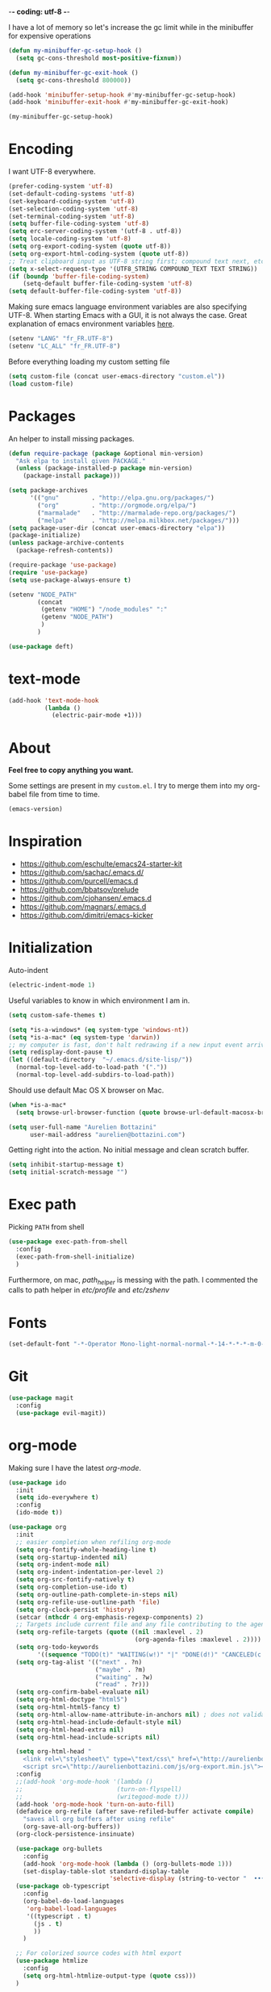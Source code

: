 -*- coding: utf-8 -*-
#+PROPERTY: header-args    :results silent

I have a lot of memory so let's increase the gc limit
while in the minibuffer for expensive operations
#+begin_src emacs-lisp
(defun my-minibuffer-gc-setup-hook ()
  (setq gc-cons-threshold most-positive-fixnum))

(defun my-minibuffer-gc-exit-hook ()
  (setq gc-cons-threshold 800000))

(add-hook 'minibuffer-setup-hook #'my-minibuffer-gc-setup-hook)
(add-hook 'minibuffer-exit-hook #'my-minibuffer-gc-exit-hook)

(my-minibuffer-gc-setup-hook)
#+end_src

* Encoding

  I want UTF-8 everywhere.
  #+BEGIN_SRC emacs-lisp
  (prefer-coding-system 'utf-8)
  (set-default-coding-systems 'utf-8)
  (set-keyboard-coding-system 'utf-8)
  (set-selection-coding-system 'utf-8)
  (set-terminal-coding-system 'utf-8)
  (setq buffer-file-coding-system 'utf-8)
  (setq erc-server-coding-system '(utf-8 . utf-8))
  (setq locale-coding-system 'utf-8)
  (setq org-export-coding-system (quote utf-8))
  (setq org-export-html-coding-system (quote utf-8))
  ;; Treat clipboard input as UTF-8 string first; compound text next, etc.
  (setq x-select-request-type '(UTF8_STRING COMPOUND_TEXT TEXT STRING))
  (if (boundp 'buffer-file-coding-system)
      (setq-default buffer-file-coding-system 'utf-8)
  (setq default-buffer-file-coding-system 'utf-8))
  #+End_SRC

  Making sure emacs language environment variables are also
  specifying UTF-8. When starting Emacs with a GUI, it is not
  always the case.
  Great explanation of emacs environment variables [[http://ergoemacs.org/emacs/emacs_env_var_paths.html][here]].
  #+BEGIN_SRC emacs-lisp
    (setenv "LANG" "fr_FR.UTF-8")
    (setenv "LC_ALL" "fr_FR.UTF-8")
  #+END_SRC

  Before everything loading my custom setting file
  #+BEGIN_SRC emacs-lisp
  (setq custom-file (concat user-emacs-directory "custom.el"))
  (load custom-file)
  #+END_SRC

* Packages

  An helper to install missing packages.


  #+BEGIN_SRC emacs-lisp
(defun require-package (package &optional min-version)
  "Ask elpa to install given PACKAGE."
  (unless (package-installed-p package min-version)
    (package-install package)))

(setq package-archives
      '(("gnu"         . "http://elpa.gnu.org/packages/")
        ("org"         . "http://orgmode.org/elpa/")
        ("marmalade"   . "http://marmalade-repo.org/packages/")
        ("melpa"       . "http://melpa.milkbox.net/packages/")))
(setq package-user-dir (concat user-emacs-directory "elpa"))
(package-initialize)
(unless package-archive-contents
  (package-refresh-contents))

(require-package 'use-package)
(require 'use-package)
(setq use-package-always-ensure t)
  #+END_SRC

#+begin_src emacs-lisp
  (setenv "NODE_PATH"
          (concat
           (getenv "HOME") "/node_modules" ":"
           (getenv "NODE_PATH")
           )
          )

  (use-package deft)
#+end_src

* text-mode

  #+BEGIN_SRC emacs-lisp
  (add-hook 'text-mode-hook
            (lambda ()
              (electric-pair-mode +1)))
  #+END_SRC

* About

  *Feel free to copy anything you want.*

  Some settings are present in my ~custom.el~. I try to merge them
  into my org-babel file from time to time.

  #+BEGIN_SRC emacs-lisp :exports both
  (emacs-version)
  #+END_SRC

* Inspiration

    + https://github.com/eschulte/emacs24-starter-kit
    + https://github.com/sachac/.emacs.d/
    + https://github.com/purcell/emacs.d
    + https://github.com/bbatsov/prelude
    + https://github.com/cjohansen/.emacs.d
    + https://github.com/magnars/.emacs.d
    + https://github.com/dimitri/emacs-kicker

* Initialization

  Auto-indent
  #+BEGIN_SRC emacs-lisp
  (electric-indent-mode 1)
  #+END_SRC

  Useful variables to know in which environment I am in.
  #+BEGIN_SRC emacs-lisp
  (setq custom-safe-themes t)

  (setq *is-a-windows* (eq system-type 'windows-nt))
  (setq *is-a-mac* (eq system-type 'darwin))
  ;; my computer is fast, don't halt redrawing if a new input event arrives
  (setq redisplay-dont-pause t)
  (let ((default-directory  "~/.emacs.d/site-lisp/"))
    (normal-top-level-add-to-load-path '("."))
    (normal-top-level-add-subdirs-to-load-path))
  #+END_SRC

  Should use default Mac OS X browser on Mac.
  #+BEGIN_SRC emacs-lisp
  (when *is-a-mac*
    (setq browse-url-browser-function (quote browse-url-default-macosx-browser)))
  #+END_SRC

  #+BEGIN_SRC emacs-lisp
(setq user-full-name "Aurelien Bottazini"
      user-mail-address "aurelien@bottazini.com")
  #+END_SRC

  Getting right into the action. No initial message and clean
  scratch buffer.
  #+BEGIN_SRC emacs-lisp
  (setq inhibit-startup-message t)
  (setq initial-scratch-message "")
  #+END_SRC

* Exec path
  Picking ~PATH~ from shell
  #+BEGIN_SRC emacs-lisp
  (use-package exec-path-from-shell
    :config
    (exec-path-from-shell-initialize)
    )
  #+END_SRC

  Furthermore, on mac, /path_helper/ is messing with the path. I commented the
  calls to path helper in /etc/profile/ and /etc/zshenv/

* Fonts

  #+BEGIN_SRC emacs-lisp
    (set-default-font "-*-Operator Mono-light-normal-normal-*-14-*-*-*-m-0-iso10646-1")
  #+END_SRC
* Git

#+begin_src emacs-lisp
  (use-package magit
    :config
    (use-package evil-magit))
#+end_src
* org-mode

  Making sure I have the latest /org-mode/.
  #+BEGIN_SRC emacs-lisp
      (use-package ido
        :init
        (setq ido-everywhere t)
        :config
        (ido-mode t))

      (use-package org
        :init
        ;; easier completion when refiling org-mode
        (setq org-fontify-whole-heading-line t)
        (setq org-startup-indented nil)
        (setq org-indent-mode nil)
        (setq org-indent-indentation-per-level 2)
        (setq org-src-fontify-natively t)
        (setq org-completion-use-ido t)
        (setq org-outline-path-complete-in-steps nil)
        (setq org-refile-use-outline-path 'file)
        (setq org-clock-persist 'history)
        (setcar (nthcdr 4 org-emphasis-regexp-components) 2)
        ;; Targets include current file and any file contributing to the agenda - up to 2 levels deep
        (setq org-refile-targets (quote ((nil :maxlevel . 2)
                                         (org-agenda-files :maxlevel . 2))))
        (setq org-todo-keywords
              '((sequence "TODO(t)" "WAITING(w!)" "|" "DONE(d!)" "CANCELED(c!)")))
        (setq org-tag-alist '(("next" . ?n)
                              ("maybe" . ?m)
                              ("waiting" . ?w)
                              ("read" . ?r)))
        (setq org-confirm-babel-evaluate nil)
        (setq org-html-doctype "html5")
        (setq org-html-html5-fancy t)
        (setq org-html-allow-name-attribute-in-anchors nil) ; does not validate with wc3 validator
        (setq org-html-head-include-default-style nil)
        (setq org-html-head-extra nil)
        (setq org-html-head-include-scripts nil)

        (setq org-html-head "
          <link rel=\"stylesheet\" type=\"text/css\" href=\"http://aurelienbottazini.com/css/org-export.min.css\">
          <script src=\"http://aurelienbottazini.com/js/org-export.min.js\"></script>")
        :config
        ;;(add-hook 'org-mode-hook '(lambda ()
        ;;                          (turn-on-flyspell)
        ;;                          (writegood-mode t)))
        (add-hook 'org-mode-hook 'turn-on-auto-fill)
        (defadvice org-refile (after save-refiled-buffer activate compile)
          "saves all org buffers after using refile"
          (org-save-all-org-buffers))
        (org-clock-persistence-insinuate)

        (use-package org-bullets
          :config
          (add-hook 'org-mode-hook (lambda () (org-bullets-mode 1)))
          (set-display-table-slot standard-display-table
                                  'selective-display (string-to-vector "  ••• ")))
        (use-package ob-typescript
          :config
          (org-babel-do-load-languages
           'org-babel-load-languages
           '((typescript . t)
             (js . t)
             ))
          )

        ;; For colorized source codes with html export
        (use-package htmlize
          :config
          (setq org-html-htmlize-output-type (quote css)))
        )
  #+END_SRC
* UI

  #+BEGIN_SRC emacs-lisp
    ;; (global-hl-line-mode 1)
    (blink-cursor-mode 0)
    (column-number-mode)
  #+END_SRC

  No tabs
  #+BEGIN_SRC emacs-lisp
  (setq-default indent-tabs-mode nil)
  #+END_SRC

  y and n instead of yes or no
  #+BEGIN_SRC emacs-lisp
  (defalias 'yes-or-no-p 'y-or-n-p)
  #+END_SRC

  Whenever an external process changes a file underneath emacs, and there
  was no unsaved changes in the corresponding buffer, just revert its
  content to reflect what's on-disk.
  #+BEGIN_SRC emacs-lisp
  (global-auto-revert-mode 1)
  #+END_SRC

  Better print menus.
  #+BEGIN_SRC emacs-lisp
  (use-package printing
   :config
   (pr-update-menus t))
  #+END_SRC

  One space after a period makes a sentence. Not two. Allows sentence
  based commands to work properly.
  #+BEGIN_SRC emacs-lisp
  (setq sentence-end-double-space nil)    ; Fix M-e
  #+END_SRC

  To be able to execute commands while in the minibuffer
  #+BEGIN_SRC emacs-lisp
  (setq enable-recursive-minibuffers t)
  #+END_SRC

  Follow symlinks without asking
  #+BEGIN_SRC emacs-lisp
  (setq vc-follow-symlinks t)
  ;; (setq vc-follow-symlinks (quote ask))
  #+END_SRC

  Enable integration between terminal emacs and mac clipboard
  #+begin_src emacs-lisp
    (unless window-system
    (use-package pbcopy
    :config
    (turn-on-pbcopy)))
  #+end_src

* Multiple cursors

  D: clear the region
  C: clear to end-of-region and go into insert mode
  A: go into insert mode at end-of-region
  I: go into insert mode at start-of-region
  V: select the region
  $: go to end-of-region
  0/^: go to start-of-region
  gg/G: go to the first/last region

  #+begin_src emacs-lisp
  (use-package evil-multiedit
    :config
    ;; Highlights all matches of the selection in the buffer.
    (define-key evil-visual-state-map "R" 'evil-multiedit-match-all)

    ;; Match the word under cursor (i.e. make it an edit region). Consecutive presses will
    ;; incrementally add the next unmatched match.
    (define-key evil-normal-state-map (kbd "M-d") 'evil-multiedit-match-and-next)
    ;; Match selected region.
    (define-key evil-visual-state-map (kbd "M-d") 'evil-multiedit-match-and-next)

    ;; Same as M-d but in reverse.
    (define-key evil-normal-state-map (kbd "M-D") 'evil-multiedit-match-and-prev)
    (define-key evil-visual-state-map (kbd "M-D") 'evil-multiedit-match-and-prev)

    ;; OPTIONAL: If you prefer to grab symbols rather than words, use
    ;; `evil-multiedit-match-symbol-and-next` (or prev).

    ;; Restore the last group of multiedit regions.
    (define-key evil-visual-state-map (kbd "C-M-D") 'evil-multiedit-restore)

    ;; RET will toggle the region under the cursor
    (define-key evil-multiedit-state-map (kbd "RET") 'evil-multiedit-toggle-or-restrict-region)

    ;; ...and in visual mode, RET will disable all fields outside the selected region
    (define-key evil-visual-state-map (kbd "RET") 'evil-multiedit-toggle-or-restrict-region)

    ;; For moving between edit regions
    (define-key evil-multiedit-state-map (kbd "C-n") 'evil-multiedit-next)
    (define-key evil-multiedit-state-map (kbd "C-p") 'evil-multiedit-prev)
    (define-key evil-multiedit-insert-state-map (kbd "C-n") 'evil-multiedit-next)
    (define-key evil-multiedit-insert-state-map (kbd "C-p") 'evil-multiedit-prev)

    ;; Ex command that allows you to invoke evil-multiedit with a regular expression, e.g.
    (evil-ex-define-cmd "ie[dit]" 'evil-multiedit-ex-match)
    )
  #+end_src
* save, delete & restore

  Delete trailing white-space when saving buffer.
  #+BEGIN_SRC emacs-lisp
  (add-hook 'before-save-hook 'delete-trailing-whitespace)
  #+END_SRC


  #+BEGIN_SRC emacs-lisp
  (savehist-mode 1)                       ;saves minibuffer history
  ;; (desktop-save-mode 1)                     ;save opened buffers
                                          ;between emacs sessions
  ;; (setq desktop-restore-eager 5) ; restore only 5 buffers at once
  #+END_SRC


  #+BEGIN_SRC emacs-lisp
  (recentf-mode 1)                        ;remembering recent files
  (setq recentf-max-saved-items 200
        recentf-max-menu-items 50)
  #+END_SRC


  #+BEGIN_SRC emacs-lisp
  (setq backup-by-copying t      ; don't clobber symlinks
        backup-directory-alist
        '((".*" . "~/.local/share/emacs-saves"))    ; don't litter my fs tree
        delete-old-versions t
        kept-new-versions 6
        kept-old-versions 2
        version-control t) ; use versioned backups

  (setq auto-save-file-name-transforms
        `((".*" ,"~/.local/share/emacs-saves" t)))
  #+END_SRC


  Deleted files go to OS’s trash folder.
  #+BEGIN_SRC emacs-lisp
  (setq delete-by-moving-to-trash t)
  #+END_SRC


  Updating time-stamp on save if one is present
  #+BEGIN_SRC emacs-lisp
  (add-hook 'before-save-hook 'time-stamp)
  #+END_SRC

* Visual interface
  No bell
  #+BEGIN_SRC emacs-lisp
       (setq ring-bell-function 'ignore)
  #+END_SRC


  I want to hide extra bars. I like my Emacs clean. I don't use the
  mouse and I want to do everything through the keyboard
  #+BEGIN_SRC emacs-lisp
     (if (fboundp 'tool-bar-mode) (tool-bar-mode -1))
     (if (fboundp 'scroll-bar-mode) (scroll-bar-mode -1))
     (if (fboundp 'menu-bar-mode) (menu-bar-mode -1))
  #+END_SRC

  #+BEGIN_SRC emacs-lisp
;;     (when (string-match "apple-darwin" system-configuration)
       ;; on mac, there's always a menu bar drown, don't have it empty
 ;;      (when window-system
  ;;       (menu-bar-mode 1)))
  #+END_SRC


  Show end of buffer with /q/ left fringe.
  #+BEGIN_SRC emacs-lisp
     (setq default-indicate-empty-lines t)
  #+END_SRC

  Different buffer names when a new buffer has the same name as
  an existing one.
  #+BEGIN_SRC emacs-lisp
    ;; (require 'uniquify)
     (setq uniquify-buffer-name-style 'forward)
  #+END_SRC


  File path in frame title.
  #+BEGIN_SRC emacs-lisp
     (setq frame-title-format
           '((:eval (if (buffer-file-name)
                        (abbreviate-file-name (buffer-file-name))
                      "%b"))))
  #+END_SRC

* guide-key
  Get a visual aid for key sequences.
  #+BEGIN_SRC emacs-lisp
    (use-package which-key
     :config
     (which-key-mode))
  #+END_SRC

* Strange functionality
  “Dangerous” functionality enabled (disabled by default or with a warning).
  #+BEGIN_SRC emacs-lisp
    (put 'narrow-to-region 'disabled nil)
    (put 'upcase-region 'disabled nil)
    (put 'dired-find-alternate-file 'disabled nil)
    (put 'downcase-region 'disabled nil)
    (put 'set-goal-column 'disabled nil)
  #+END_SRC

* Better undo
  Supercharge C-x u. Use ~d~ to see a diff
  #+begin_src emacs-lisp
  (use-package undo-tree
   :config
   (global-undo-tree-mode))
  #+end_src

* Vim

  https://github.com/noctuid/evil-textobj-anyblock

  #+BEGIN_SRC emacs-lisp
    ;;(setq evil-motion-state-modes (append evil-emacs-state-modes evil-motion-state-modes))
    ;;  (setq evil-emacs-state-modes nil)

    (use-package evil
      :init
      (setq evil-emacs-state-cursor  '("#DC8CC3" box))
      (setq evil-normal-state-cursor '("#94bff3" box))
      (setq evil-visual-state-cursor '("#f0dfaf" box))
      (setq evil-insert-state-cursor '("#94bff3" bar))
      (setq evil-motion-state-cursor '("#afd8af" box))
      (fset 'evil-visual-update-x-selection 'ignore)
      (setq x-select-enable-clipboard nil)

      :config
      (evil-mode 1)
      (use-package evil-leader
        :init
        (setq evil-toggle-key "C-c e")
        :config
        (global-evil-leader-mode))
      (evil-declare-key 'normal org-mode-map
        "gk" 'outline-up-heading
        "gj" 'outline-next-visible-heading
        "H" 'org-beginning-of-line ; smarter behaviour on headlines etc.
        "L" 'org-end-of-line ; smarter behaviour on headlines etc.
        "t" 'org-todo ; mark a TODO item as DONE
        ",c" 'org-cycle
        (kbd "TAB") 'org-cycle
        ",e" 'org-export-dispatch
        ",n" 'outline-next-visible-heading
        ",p" 'outline-previous-visible-heading
        ",t" 'org-set-tags-command
        ",s" 'org-tags-view
        ",u" 'outline-up-heading
        "$" 'org-end-of-line ; smarter behaviour on headlines etc.
        "^" 'org-beginning-of-line ; ditto
        "-" 'org-ctrl-c-minus ; change bullet style
        "<" 'org-metaleft ; out-dent
        ">" 'org-metaright ; indent
        )

      (evil-ex-define-cmd "W"     'evil-write-all)
      (defmacro define-and-bind-text-object (key start-regex end-regex)
        (let ((inner-name (make-symbol "inner-name"))
              (outer-name (make-symbol "outer-name")))
          `(progn
             (evil-define-text-object ,inner-name (count &optional beg end type)
               (evil-select-paren ,start-regex ,end-regex beg end type count nil))
             (evil-define-text-object ,outer-name (count &optional beg end type)
               (evil-select-paren ,start-regex ,end-regex beg end type count t))
             (define-key evil-inner-text-objects-map ,key (quote ,inner-name))
             (define-key evil-outer-text-objects-map ,key (quote ,outer-name)))))

      (define-and-bind-text-object "r" "\\(^\s*def .*\\|^.* do.*\\)\n" "^\s*end\n")

      (eval-after-load 'dired
        '(progn
           ;; use the standard Dired bindings as a base
           (evil-define-key 'normal dired-mode-map
             "-" 'dired-up-directory
             )))
      (use-package evil-surround
        :config
        (global-evil-surround-mode 1))

      (use-package evil-commentary
        :config
        (evil-commentary-mode))

      (use-package evil-visualstar
        :config
        (global-evil-visualstar-mode t))

      (use-package evil-indent-plus
        :config
        (evil-indent-plus-default-bindings))

      (use-package relative-line-numbers
        :init
        (setq relative-line-numbers-format 'better-relative-number-format)
        :config
        ;; (add-hook 'prog-mode-hook 'relative-line-numbers-mode)
        (defun better-relative-number-format (offset)
          "Another formatting function"
          (format "%3d " (abs offset)))
        )

      (use-package evil-search-highlight-persist
        :config
        (global-evil-search-highlight-persist t))

      (use-package evil-matchit
        :config
        (global-evil-matchit-mode 1))
      )


  #+END_SRC

* Registers
  List of frequently visited files. I can access them using
  ~C-x r j <letter>~.
  #+BEGIN_SRC emacs-lisp
  (dolist
      (r `((?e (file . ,(concat user-emacs-directory "emacs-config.org")))
           (?t (file . ,(expand-file-name "~/.tmux.conf")))
           (?g (file . ,(expand-file-name "~/Dropbox/org/gtd.org")))
           (?i (file . ,(expand-file-name "~/Dropbox/org/inbox.org")))
           (?w (file . ,(expand-file-name "~/projects/aurelienbottazini.com/_org")))
           (?j (file . ,(expand-file-name "~/projects/training-heaven/src/training.js")))
           (?s (file . ,(expand-file-name "~/projects/training-heaven/src/training.scss")))
           ))
    (set-register (car r) (cadr r)))
  #+END_SRC

* prog-mode(s)

  #+begin_src emacs-lisp
  (require 'sgml-mode)

    (use-package context-coloring
      :config
      (add-hook 'js2-mode-hook #'context-coloring-mode)
      (add-hook 'emacs-lisp-mode-hook #'context-coloring-mode)
      (add-hook 'eval-expression-minibuffer-setup-hook #'context-coloring-mode)
    )
    (use-package emmet-mode
      :config
      (progn
        (evil-define-key 'insert emmet-mode-keymap (kbd "C-j") 'emmet-expand-line)
        (evil-define-key 'emacs emmet-mode-keymap (kbd "C-j") 'emmet-expand-line))

      (add-hook 'css-mode-hook
                (lambda ()
                  (emmet-mode)
                  (setq emmet-expand-jsx-className? nil)
                  ))

      (add-hook 'sgml-mode-hook
                (lambda ()
                  (emmet-mode)
                  (setq emmet-expand-jsx-className? nil)
                  ))

      (use-package web-mode
      :config
      (add-to-list 'auto-mode-alist '("\\.html$" . web-mode))
      (add-to-list 'auto-mode-alist '("\\.htm$" . web-mode))

      (add-hook 'web-mode-hook
                (lambda ()
                  (emmet-mode)
                  (setq emmet-expand-jsx-className? nil)
                  ))
      )

      (add-hook 'js2-jsx-mode-hook
                (lambda ()
                  (emmet-mode)
                  (setq emmet-expand-jsx-className? t)
                  ))
      )


  #+end_src
  Hexadecimal strings colored with corresponding colors in certain
  modes
  #+BEGIN_SRC emacs-lisp
  (use-package rainbow-mode)
  #+END_SRC

  #+BEGIN_SRC emacs-lisp
    (setq comment-auto-fill-only-comments t)
    ;; (add-hook 'prog-mode-hook
    ;;           (lambda ()
    ;;             ;;(turn-on-auto-fill)
    ;;             ))
    ;; (add-hook 'prog-mode-hook 'flyspell-prog-mode)

    ;; I want to only check spelling inside comments and doc. Not in strings
    (setq flyspell-prog-text-faces '(font-lock-comment-face font-lock-doc-face))

      ;; to prevent a bug with some strange character appearing at end of
      ;; line when exporting org files to html with fci-mode installed
      (defun org-html-fontify-code (code lang)
        "Color CODE with htmlize library.
    CODE is a string representing the source code to colorize.  LANG
    is the language used for CODE, as a string, or nil."
        (when code
          (cond
           ;; Case 1: No lang.  Possibly an example block.
           ((not lang)
            ;; Simple transcoding.
            (org-html-encode-plain-text code))
           ;; Case 2: No htmlize or an inferior version of htmlize
           ((not (and (require 'htmlize nil t) (fboundp
                                                'htmlize-region-for-paste)))
            ;; Emit a warning.
            (message "Cannot fontify src block (htmlize.el >= 1.34 required)")
            ;; Simple transcoding.
            (org-html-encode-plain-text code))
           (t
            ;; Map language
            (setq lang (or (assoc-default lang org-src-lang-modes) lang))
            (let* ((lang-mode (and lang (intern (format "%s-mode" lang)))))
              (cond
               ;; Case 1: Language is not associated with any Emacs mode
               ((not (functionp lang-mode))
                ;; Simple transcoding.
                (org-html-encode-plain-text code))
               ;; Case 2: Default.  Fontify code.
               (t
                ;; htmlize
                (setq code (with-temp-buffer
                             ;; Switch to language-specific mode.
                             (funcall lang-mode)

    ;;;;;;;;;;;;;;;;;;;;;;;;;;;;;;;;;;;;;;;;;;;;;;;;;;;;;;;;;;;;;;;;;;;;;;;;;;;;;;;;
                             (when (require 'fill-column-indicator nil 'noerror)
                               (fci-mode -1))
    ;;;;;;;;;;;;;;;;;;;;;;;;;;;;;;;;;;;;;;;;;;;;;;;;;;;;;;;;;;;;;;;;;;;;;;;;;;;;;;;;

                             (insert code)
                             ;; Fontify buffer.
                             (font-lock-fontify-buffer)
                             ;; Remove formatting on newline characters.
                             (save-excursion
                               (let ((beg (point-min))
                                     (end (point-max)))
                                 (goto-char beg)
                                 (while (progn (end-of-line) (< (point) end))
                                   (put-text-property (point) (1+ (point)) 'face nil)
                                   (forward-char 1))))
                             (org-src-mode)
                             (set-buffer-modified-p nil)
                             ;; Htmlize region.
                             (org-html-htmlize-region-for-paste
                              (point-min) (point-max))))
                ;; Strip any enclosing <pre></pre> tags.
                (let* ((beg (and (string-match "\\`<pre[^>]*>\n*" code) (match-end 0)))
                       (end (and beg (string-match "</pre>\\'" code))))
                  (if (and beg end) (substring code beg end) code)))))))))
  #+END_SRC

** CSS
   #+BEGIN_SRC emacs-lisp
  (defun my-css-mode-setup ()
    (setq imenu-generic-expression
          '(("Selectors" "^[[:blank:]]*\\(.*[^ ]\\) *{" 1)))
    (setq imenu-case-fold-search nil)
    (setq imenu-auto-rescan t)
    (setq imenu-space-replacement " ")
    (setq css-indent-offset 2)
    (imenu-add-menubar-index))
  (add-hook 'css-mode-hook 'my-css-mode-setup)
   #+END_SRC

** SASS
   #+BEGIN_SRC emacs-lisp
  (use-package scss-mode
   :config
   (autoload 'scss-mode "scss-mode")
   (add-to-list 'auto-mode-alist '("\\.scss$" . scss-mode))
   (add-hook 'scss-mode-hook 'my-css-mode-setup))

  (use-package sass-mode)
   #+END_SRC

** LESS
   #+begin_src emacs-lisp
  (use-package less-css-mode)
   #+end_src

** shell
   #+BEGIN_SRC emacs-lisp
  (add-to-list 'auto-mode-alist '("\\zshrc$" . shell-script-mode))
  (add-to-list 'auto-mode-alist '("\\zsh$" . shell-script-mode))

  (use-package fish-mode)
   #+END_SRC

** markdown
   #+BEGIN_SRC emacs-lisp
  (use-package markdown-mode
    :init
    (require 'livedown)
    (evil-define-key 'normal markdown-mode-map
      "vp" 'livedown:preview)

    :config
    (add-to-list 'auto-mode-alist '("\\.markdown$" . markdown-mode))
    (add-to-list 'auto-mode-alist '("\\.md$" . markdown-mode))
    (setq markdown-imenu-generic-expression
          '(("title"  "^\\(.*\\)[\n]=+$" 1)
            ("h2-"    "^\\(.*\\)[\n]-+$" 1)
            ("h1"   "^# \\(.*\\)$" 1)
            ("h2"   "^## \\(.*\\)$" 1)
            ("h3"   "^### \\(.*\\)$" 1)
            ("h4"   "^#### \\(.*\\)$" 1)
            ("h5"   "^##### \\(.*\\)$" 1)
            ("h6"   "^###### \\(.*\\)$" 1)
            ("fn"   "^\\[\\^\\(.*\\)\\]" 1)
            ))

    (add-hook 'markdown-mode-hook
              (lambda ()
                (setq imenu-generic-expression markdown-imenu-generic-expression)
                (writegood-mode t))))



   #+END_SRC

** JavaScript

   #+BEGIN_SRC emacs-lisp
       (use-package js2-mode
        :config
        (add-to-list 'auto-mode-alist '("\\.js\\'" . js2-mode))
        (add-to-list 'auto-mode-alist '("\\.jsx$" . js2-jsx-mode)
        (add-hook 'js2-mode-hook (lambda() (subword-mode t)))
     )
     (setq-default
      ;; js2-mode
      js2-basic-offset 2
      ;; web-mode
      css-indent-offset 2
      web-mode-markup-indent-offset 2
      web-mode-css-indent-offset 2
      web-mode-code-indent-offset 2
      web-mode-attr-indent-offset 2)

       (setq js2-highlight-level 3))

       (use-package typescript-mode)
       (use-package json-mode)
       ;; conmmands to _beautify_ js, css and html
       (use-package web-beautify)
       (use-package js2-refactor
         :config
         (js2r-add-keybindings-with-prefix "C-c C-r"))
       (use-package tern
        :config
        (add-hook 'js2-mode-hook (lambda () (tern-mode t))))
   #+END_SRC

   #+BEGIN_SRC emacs-lisp
     (use-package coffee-mode
       :config
       (add-hook 'coffee-mode-hook '(lambda () (highlight-indentation-mode)))
       (add-hook 'coffee-mode-hook '(lambda () (subword-mode +1)))
       (custom-set-variables '(coffee-tab-width 2)))

     (use-package highlight-indentation)
     (use-package babel-repl
       :config
       (require 'comint)
       (add-to-list 'comint-preoutput-filter-functions
                    (lambda (output)
                      (replace-regexp-in-string "\033\\[[0-9]+[A-Z]" "" output)))

       (setq babel-repl-cli-arguments '("--presets=es2015"
                                        ;; "--eval=\"require('repl').start({replMode: require('repl').REPL_MODE_STRICT, ignoreUndefined: true})\""
       ))
       (setq babel-repl-cli-program "org-babel-node")
       (evil-leader/set-key-for-mode 'js2-mode "x" 'babel-repl-send-buffer)
      )
   #+END_SRC

** Ruby

   #+BEGIN_SRC emacs-lisp
          (use-package yaml-mode
           :config
           (add-to-list 'auto-mode-alist '("\\.ya?ml$" . yaml-mode)))

          (use-package ruby-mode
           :config
          (add-to-list 'auto-mode-alist '("\\.rake\\'" enh-ruby-mode))
          (add-to-list 'auto-mode-alist '("Rakefile\\'" . enh-ruby-mode))
          (add-to-list 'auto-mode-alist '("\\.gemspec\\'" . enh-ruby-mode))
          (add-to-list 'auto-mode-alist '("\\.ru\\'" . enh-ruby-mode))
          (add-to-list 'auto-mode-alist '("Gemfile\\'" . enh-ruby-mode))
          (add-to-list 'auto-mode-alist '("Guardfile\\'" . enh-ruby-mode))
          (add-to-list 'auto-mode-alist '("Capfile\\'" . enh-ruby-mode))
          (add-to-list 'auto-mode-alist '("\\.cap\\'" . enh-ruby-mode))
          (add-to-list 'auto-mode-alist '("\\.thor\\'" . enh-ruby-mode))
          (add-to-list 'auto-mode-alist '("\\.rabl\\'" . enh-ruby-mode))
          (add-to-list 'auto-mode-alist '("Thorfile\\'" . enh-ruby-mode))
          (add-to-list 'auto-mode-alist '("Vagrantfile\\'" . enh-ruby-mode))
          (add-to-list 'auto-mode-alist '("\\.jbuilder\\'" . enh-ruby-mode))
          (add-to-list 'auto-mode-alist '("Podfile\\'" . enh-ruby-mode))
          (add-to-list 'auto-mode-alist '("\\.podspec\\'" . enh-ruby-mode))
          (add-to-list 'auto-mode-alist '("Puppetfile\\'" . enh-ruby-mode))
          (add-to-list 'auto-mode-alist '("Berksfile\\'" . enh-ruby-mode))
          (add-to-list 'auto-mode-alist '("Appraisals\\'" . enh-ruby-mode))
          (add-to-list 'auto-mode-alist '("\\.rb$" . enh-ruby-mode))
          (add-to-list 'interpreter-mode-alist '("ruby" . enh-ruby-mode))

          (eval-after-load 'ruby-mode '(modify-syntax-entry ?: "." ruby-mode-syntax-table))
          (eval-after-load 'ruby-mode
            '(progn
               (defun ruby-mode-defaults ()
                 (inf-ruby-minor-mode +1)
                 ;; CamelCase aware editing operations
                 (subword-mode +1))))

          (use-package enh-ruby-mode
          :config
          (add-hook 'enh-ruby-mode-hook (lambda ()
          (run-hooks 'ruby-mode-hook))))

          ;; I modify the syntax table to specify ":" as punctuation (and not part of a symbol)
          ;; make it easier to work with global gnu tags
          (define-category ?U "Uppercase")
          (define-category ?u "Lowercase")
          (modify-category-entry (cons ?A ?Z) ?U)
          (modify-category-entry (cons ?a ?z) ?u)
          (make-variable-buffer-local 'evil-cjk-word-separating-categories)
          (add-hook 'subword-mode-hook
                    (lambda ()
                      (if subword-mode
                          (push '(?u . ?U) evil-cjk-word-separating-categories)
                        (setq evil-cjk-word-separating-categories
                              (default-value 'evil-cjk-word-separating-categories)))))

          (eval-after-load 'ruby-mode
            '(progn
               ;; use the standard Dired bindings as a base
               (evil-define-key 'normal ruby-mode-map
                 "[m" 'ruby-beginning-of-defun
                 "]m" 'ruby-end-of-defun
                 )))

          (add-hook 'ruby-mode-hook
                   (lambda ()
                     (set (make-local-variable imenu-generic-expression)
                          '(("Methods"  "^\\( *\\(def\\) +.+\\)"          1)
                            ))))
          ;
          ;(add-hook 'ruby-mode-hook 'rspec-mode)
     )

          (use-package bundler)

          (use-package ruby-interpolation)
          (use-package inf-ruby)

   #+END_SRC

   #+BEGIN_SRC emacs-lisp
  (use-package rspec-mode)
   #+END_SRC

   Hitting ~M-;~ twice adds an xmpfilter comment.
   Hitting xmp keybinding will put the output in this comment
   #+begin_src emacs-lisp
  (use-package rcodetools
   :load-path "/site-lisp/rcodetools.el"
   :pin manual
   :ensure nil
   :config
   (evil-leader/set-key-for-mode 'enh-ruby-mode "x"  'xmp))
   #+end_src

** Haml
   #+BEGIN_SRC emacs-lisp
 (use-package haml-mode
  :config
  (add-hook 'haml-mode-hook '(lambda () (highlight-indentation-mode))))
   #+END_SRC

** Docker

   #+begin_src emacs-lisp
  (use-package dockerfile-mode)
   #+end_src

** Neo4j

#+begin_src emacs-lisp
  (use-package cypher-mode)
#+end_src

* Code checker
  On the fly code checking with [[http://flycheck.readthedocs.org/en/latest/guide/introduction.html][FlyCheck]]

  On a large screen you can use ~flycheck-list-errors~ to open a
  buffer listing your errors next to your code.

  #+BEGIN_SRC emacs-lisp
    (use-package flycheck
      :config
      (add-hook 'after-init-hook #'global-flycheck-mode)
      )
    (defun my/use-eslint-from-node-modules ()
      (let* ((root (locate-dominating-file
                    (or (buffer-file-name) default-directory)
                    "node_modules"))
             (eslint (and root
                          (expand-file-name "node_modules/eslint/bin/eslint.js"
                                            root))))
        (when (and eslint (file-executable-p eslint))
          (setq-local flycheck-javascript-eslint-executable eslint))))

    (add-hook 'flycheck-mode-hook #'my/use-eslint-from-node-modules)
  #+END_SRC


  Don't forget to install:
  + Ruby
    To respect [[https://github.com/bbatsov/ruby-style-guide][Github ruby style guide]]
    ~$ gem install rubocop~
    If you use a tool like rbenv to install locally a specific version
    of ruby, don't forget to re-install /rubocop/.
  + Javascript
    Syntax checkers seem to have trouble running at the same time. You
    can use ~flycheck-select-checker~ to switch between them.
    - closurelinter (gjslint. Google javascript style guide)
      https://google-styleguide.googlecode.com/svn/trunk/javascriptguide.xml

      ~$ sudo easy_install http://closure-linter.googlecode.com/files/closure_linter-latest.tar.gz~
    - jshint
      ~$ npm install -g jshint~
  + HTML
    To support HTML5. https://w3c.github.io/tidy-html5/
    ~$ brew install tidy-html5~
  + Coffee Script
    ~Install npm install -g coffeelint~

* Navigation
* Setting it up
   Adjusting command, control and option keys on mac.
   #+BEGIN_SRC emacs-lisp
    (when *is-a-mac*
      (setq mac-command-modifier 'meta)
      (setq mac-option-modifier 'none)
      (setq mac-right-control-modifier 'hyper)
      (setq mac-right-option-modifier 'none)
      (setq mac-right-command-modifier 'super)
      ;;(setq ns-function-modifier 'hyper)
  (setq default-input-method "MacOSX"))
   #+END_SRC



   Defining my key-map where I define my keys and give them top priorities.
   #+BEGIN_SRC emacs-lisp
  (defvar my-keys-minor-mode-map (make-keymap) "my-keys-minor-mode keymap.")
  (define-minor-mode my-keys-minor-mode
    "A minor mode so that my key settings override annoying major modes."
    t " my-keys" 'my-keys-minor-mode-map)
  (my-keys-minor-mode 1)

      (defadvice load (after give-my-keybindings-priority)
        "Try to ensure that my keybindings always have priority."
        (if (not (eq (car (car minor-mode-map-alist)) 'my-keys-minor-mode))
            (let ((mykeys (assq 'my-keys-minor-mode minor-mode-map-alist)))
              (assq-delete-all 'my-keys-minor-mode minor-mode-map-alist)
              (add-to-list 'minor-mode-map-alist mykeys))))
  (ad-activate 'load)
   #+END_SRC

** Tmux
   #+BEGIN_SRC emacs-lisp

  (defun tmux-socket-command-string ()
    (interactive)
    (concat "tmux -S "
            (replace-regexp-in-string "\n\\'" ""
                                      (shell-command-to-string "echo $TMUX | sed -e 's/,.*//g'"))))

  (defun tmux-move-left ()
      (interactive)
      (condition-case nil
          (evil-window-left 1)
        (error (shell-command (concat (tmux-socket-command-string) " select-pane -L") nil))))
  (defun tmux-move-down ()
      (interactive)
      (condition-case nil
          (evil-window-down 1)
        (error (shell-command (concat (tmux-socket-command-string) " select-pane -D") nil))))
  (defun tmux-move-up ()
      (interactive)
      (condition-case nil
          (evil-window-up 1)
        (error (shell-command (concat (tmux-socket-command-string) " select-pane -U") nil))))
  (defun tmux-move-right ()
      (interactive)
      (condition-case nil
          (evil-window-right 1)
        (error (shell-command (concat (tmux-socket-command-string) " select-pane -R") nil))))


  (define-key evil-normal-state-map (kbd "C-h") 'tmux-move-left)
  (define-key evil-normal-state-map (kbd "C-j") 'tmux-move-down)
  (define-key evil-normal-state-map (kbd "C-k") 'tmux-move-up)
  (define-key evil-normal-state-map (kbd "C-l") 'tmux-move-right)

  (use-package emamux)
     (defun tmux-socket-command-string ()
       (interactive)
       (concat "tmux -S "
               (replace-regexp-in-string "\n\\'" ""
                                         (shell-command-to-string "echo $TMUX | sed -e 's/,.*//g'"))))

     (defun tmux-move-left ()
         (interactive)
         (condition-case nil
             (evil-window-left 1)
           (error (shell-command (concat (tmux-socket-command-string) " select-pane -L") nil))))
     (defun tmux-move-down ()
         (interactive)
         (condition-case nil
             (evil-window-down 1)
           (error (shell-command (concat (tmux-socket-command-string) " select-pane -D") nil))))
     (defun tmux-move-up ()
         (interactive)
         (condition-case nil
             (evil-window-up 1)
           (error (shell-command (concat (tmux-socket-command-string) " select-pane -U") nil))))
     (defun tmux-move-right ()
         (interactive)
         (condition-case nil
             (evil-window-right 1)
           (error (shell-command (concat (tmux-socket-command-string) " select-pane -R") nil))))


     ;; (define-key evil-normal-state-map (kbd "C-h") 'tmux-move-left)
     ;; (define-key evil-normal-state-map (kbd "C-j") 'tmux-move-down)
     ;; (define-key evil-normal-state-map (kbd "C-k") 'tmux-move-up)
     ;; (define-key evil-normal-state-map (kbd "C-l") 'tmux-move-right)

     (use-package emamux)
   #+END_SRC

** Bindings
   #+BEGIN_SRC emacs-lisp
     (evil-leader/set-leader "<SPC>")
     (evil-leader/set-key "gs" 'magit-status)
      (use-package git-link
        :config
        (evil-leader/set-key "gl" 'git-link))
        (evil-leader/set-key "gh" 'magit-log-buffer-file)
      (defun copy-to-clipboard-git-link()
        (interactive)
        (setq x-select-enable-clipboard t)
        (git-link nil nil nil)
        (setq x-select-enable-clipboard nil))

      (defun visit-term-buffer ()
        "Create or visit a terminal buffer."
        (interactive)
        (if (not (get-buffer "*my-ansi-term*"))
            (ansi-term "/usr/local/bin/fish" "my-ansi-term")
          (switch-to-buffer "*my-ansi-term*")
          ))

      (use-package counsel)
      (evil-leader/set-key "S" 'swoop-multi)
      (evil-leader/set-key "c" 'mu4e)
      (evil-leader/set-key "d" 'deft)
      (evil-leader/set-key "e" 'dired-jump)
      (evil-leader/set-key "f" 'counsel-ag)
      (evil-leader/set-key "h" 'counsel-recentf)
      (evil-leader/set-key "i" 'counsel-imenu)
      (evil-leader/set-key "j" 'evil-avy-goto-char)
      (evil-leader/set-key "l" 'evil-avy-goto-line)
      (evil-leader/set-key "m" 'evilmi-jump-items)
      (use-package expand-region)
      (evil-leader/set-key "n" 'er/expand-region)
      (evil-leader/set-key "oh" 'evil-search-highlight-persist-remove-all)
      (use-package find-file-in-project
        :config
        (evil-leader/set-key "p" 'find-file-in-project)
      )
      (evil-leader/set-key "sc" 'emamux:run-command)
      (evil-leader/set-key "sl" 'emamux:run-last-command)

     (defun js-jump-to (current from to format-name)
       (find-file
        (cl-loop with parts = (reverse current)
                 with fname = (file-name-sans-extension (cl-first parts))
                 for (name . rest) on (cl-rest parts)
                 until (string-equal name from)
                 collect name into names
                 finally (cl-return
                          (mapconcat 'identity
                                     (nconc (reverse rest)
                                            (list to)
                                            (reverse names)
                                            (list (funcall format-name fname) )) "/" )))))

     (defun js-format-impl-name (fname)
       (format "%s.jsx" (replace-regexp-in-string "-test" "" fname)))

     (defun js-format-test-name (fname)
       (format "%s-test.js" fname))

     (defun js-jump-to-implementation-or-test ()
       (interactive)
       (let ((current (split-string (buffer-file-name) "/")))
         (cond
          ((member "__tests__" current) (js-jump-to current "__tests__" "src" 'js-format-impl-name))
          ((member "src" current)  (js-jump-to current "src" "__tests__" 'js-format-test-name))
          (t (error "not within a test or lib directory"))
          )))

      (evil-leader/set-key "t" 'js-jump-to-implementation-or-test)
      (evil-leader/set-key "vs" 'yas-describe-tables)
      (evil-leader/set-key "vt" 'visit-term-buffer)
      (evil-leader/set-key "w" 'swoop)


        (define-key evil-normal-state-map (kbd "C-p") 'counsel-git)
      (define-key my-keys-minor-mode-map (kbd "C-c n")   'evil-normal-state)
      (define-key my-keys-minor-mode-map (kbd "C-c e")   'evil-emacs-state)
      (define-key my-keys-minor-mode-map (kbd "C-c m")   'evil-motion-state)
      (define-key my-keys-minor-mode-map (kbd "M-/")     'hippie-expand)

      (define-key my-keys-minor-mode-map (kbd "M-x")     'counsel-M-x)
      (define-key my-keys-minor-mode-map (kbd "C-x C-f") 'counsel-find-file)
      (define-key my-keys-minor-mode-map (kbd "M-?")     'help-command)

      (setq x-select-enable-clipboard nil)
      (defun copy-to-clipboard()
        (interactive)
        (setq x-select-enable-clipboard t)
        (kill-ring-save (region-beginning) (region-end))
        (setq x-select-enable-clipboard nil))
      (defun paste-from-clipboard ()
        (interactive)
        (setq x-select-enable-clipboard t)
        (yank)
        (setq x-select-enable-clipboard nil))
      (define-key my-keys-minor-mode-map (kbd "M-c")     'copy-to-clipboard)
      (define-key my-keys-minor-mode-map (kbd "M-v")     'paste-from-clipboard)

      (evil-leader/set-key-for-mode 'org-mode
        "t"  'org-show-todo-tree
        "a"  'org-agenda
        "c"  'org-archive-subtree-default
        "r"  'org-refile
        )

      (use-package key-chord
        :config
        (key-chord-mode 1)
        (key-chord-define evil-insert-state-map  "jk" 'evil-normal-state)
        (key-chord-define evil-insert-state-map  "kj" 'evil-normal-state))


      (define-key evil-normal-state-map (kbd "C-w t") 'make-frame-command)
      (define-key evil-normal-state-map (kbd "C-w x") 'delete-frame)
      (use-package windresize
        :config
        (define-key evil-normal-state-map (kbd "C-w r") 'windresize))


      (define-key evil-normal-state-map (kbd "M-a") 'mark-whole-buffer)
      (define-key evil-normal-state-map (kbd "g t") 'other-frame)

      (define-key evil-normal-state-map (kbd "C-u") 'evil-scroll-page-up)

      (define-key evil-normal-state-map (kbd "j") 'evil-next-visual-line)
      (define-key evil-normal-state-map (kbd "k") 'evil-previous-visual-line)


      (use-package origami)
      (global-origami-mode)
      (define-key evil-normal-state-map (kbd "[s") 'flycheck-previous-error)
      (define-key evil-normal-state-map (kbd "]s") 'flycheck-next-error)
      (use-package dumb-jump
      :config
      (define-key evil-normal-state-map (kbd "]d") 'dumb-jump-go))

      (define-key evil-normal-state-map (kbd "[e") 'previous-error)
      (define-key evil-normal-state-map (kbd "]e") 'next-error)
      (define-key evil-normal-state-map (kbd "[p") 'evilmi-jump-items)
      (define-key evil-normal-state-map (kbd "]p") 'evilmi-jump-items)
      (define-key evil-normal-state-map (kbd "zh") 'origami-close-all-nodes)
      (define-key evil-normal-state-map (kbd "za") 'origami-open-all-nodes)
      (define-key evil-normal-state-map (kbd "zc") 'origami-close-node)
      (define-key evil-normal-state-map (kbd "zo") 'origami-open-node)
      (define-key evil-normal-state-map (kbd "]w") 'winner-redo)
      (define-key evil-normal-state-map (kbd "[w") 'winner-undo)

      (defun xah-next-user-buffer ()
        "Switch to the next user buffer.
      “user buffer” is determined by `xah-user-buffer-q'.
      URL `http://ergoemacs.org/emacs/elisp_next_prev_user_buffer.html'
      Version 2016-06-19"
        (interactive)
        (next-buffer)
        (let ((i 0))
          (while (< i 20)
            (if (not (xah-user-buffer-q))
                (progn (next-buffer)
                       (setq i (1+ i)))
              (progn (setq i 100))))))

      (defun xah-previous-user-buffer ()
        "Switch to the previous user buffer.
      “user buffer” is determined by `xah-user-buffer-q'.
      URL `http://ergoemacs.org/emacs/elisp_next_prev_user_buffer.html'
      Version 2016-06-19"
        (interactive)
        (previous-buffer)
        (let ((i 0))
          (while (< i 20)
            (if (not (xah-user-buffer-q))
                (progn (previous-buffer)
                       (setq i (1+ i)))
              (progn (setq i 100))))))

      (defun xah-user-buffer-q ()
        "Return t if current buffer is a user buffer, else nil.
      Typically, if buffer name starts with *, it's not considered a user buffer.
      This function is used by buffer switching command and close buffer command, so that next buffer shown is a user buffer.
      You can override this function to get your idea of “user buffer”.
      version 2016-06-18"
        (interactive)
        (if (string-equal "*" (substring (buffer-name) 0 1))
            nil
          (if (string-equal major-mode "dired-mode")
              nil
            (if (string-equal major-mode "magit-mode")
                nil
              t
              ))))


      (define-key evil-normal-state-map (kbd "]b") 'xah-next-user-buffer)
      (define-key evil-normal-state-map (kbd "[b") 'xah-previous-user-buffer)

      (define-key evil-insert-state-map (kbd "C-n") 'hippie-expand)
      (define-key evil-insert-state-map (kbd "C-x C-o") 'company-complete)


      (define-key my-keys-minor-mode-map (kbd "<f5>") 'revert-buffer)
      (define-key my-keys-minor-mode-map (kbd "<f6>") 'langtool-check)
      (define-key my-keys-minor-mode-map (kbd "<f7>") 'langtool-correct-buffer)
      (define-key my-keys-minor-mode-map (kbd "<f8>") 'ispell-buffer)


   #+END_SRC

** Avy
   #+begin_src emacs-lisp
   (use-package avy)
   #+end_src
* Dired
  buffed up dired (emacs). Dired is for directory listing,
  navigation and manipulation inside emacs.
  #+BEGIN_SRC emacs-lisp
    (add-hook 'dired-load-hook
              (lambda ()
                (load "dired-x")
                ;; Set dired-x global variables here.  For example:
                ;; (setq dired-guess-shell-gnutar "gtar")
                ;; (setq dired-x-hands-off-my-keys nil)
                (setq dired-dwim-target t)

                (setq dired-recursive-copies (quote always)) ; “always” means no asking
                (setq dired-recursive-deletes (quote top)) ; “top” means ask once
                ))
    (setq ls-lisp-use-insert-directory-program t)
    (setq insert-directory-program "gls")   ; --dired option not
                                            ; supported by ls, gnu ls
                                            ; seems better
    (defun dired-finder-folder ()
      (interactive)
      (shell-command "open ."))
    (add-hook 'dired-mode-hook 'auto-revert-mode)

    ;; if window is splitted copy files to split pane as default destination

    (defun xah-dired-mode-setup ()
      "to be run as hook for `dired-mode'."
      (dired-hide-details-mode 1))

    (add-hook 'dired-mode-hook 'xah-dired-mode-setup)
  #+END_SRC

* Terminal
  #+begin_src emacs-lisp
  (setq term-default-bg-color "#3f3f3f")
  (setq term-default-fg-color "#d9d9d6")
  #+end_src

* Spell Check
  https://joelkuiper.eu/spellcheck_emacs

** ~flyspell~

   Requires you to install ~hunspell~ with
   ~brew install hunspell~ and to download dictionaries for it.
   https://wiki.openoffice.org/wiki/Dictionaries.
   #+BEGIN_SRC emacs-lisp
  (when (executable-find "hunspell")
    (setq-default ispell-program-name "hunspell")
    (setq ispell-really-hunspell t)
    ;; making sure I load the correctly dictionary for hunspell
    (setq ispell-dictionary "en_US_aurelien"))
   #+End_SRC


** ~languagetool~

   ~brew install languagetool~
   #+BEGIN_SRC emacs-lisp
(use-package langtool
 :config
(setq langtool-language-tool-jar "/usr/local/Cellar/languagetool/2.8/libexec/languagetool-commandline.jar"
      langtool-mother-tongue "en"
      ;; rules: https://www.languagetool.org/languages/
      langtool-disabled-rules '("WHITESPACE_RULE"
                                "EN_UNPAIRED_BRACKETS"
                                "COMMA_PARENTHESIS_WHITESPACE")))
   #+END_SRC


** ~writegood~

   Mainly to use ~M-x writegood-reading-ease~

   | Reading ease score |                                                     |
   |--------------------+-----------------------------------------------------|
   | 90.0–100.0         | easily understood by an average 11-year-old student |
   | 60.0–70.0          | easily understood by 13- to 15-year-old students    |
   | 0.0–30.0           | best understood by university graduates             |

   Reader's Digest magazine has a readability index of about 65. Time
   magazine scores about 52
   #+BEGIN_SRC emacs-lisp
  (use-package writegood-mode)
   #+END_SRC

** Synonyms
   #+begin_src emacs-lisp
  (use-package synosaurus)
   #+end_src

* IRC
  I use ~erc~ to chat on IRC.

  Setting nickname and default IRC server.
  #+BEGIN_SRC emacs-lisp
  (setq erc-nick "Auray")
  (setq erc-server "irc.freenode.org")
  #+END_SRC


  Hiding some IRC messages.
  #+BEGIN_SRC emacs-lisp
  (setq erc-hide-list (quote ("JOIN" "QUIT" "left")))
  #+END_SRC

* Mode-line / Powerline / Smart line
  #+BEGIN_SRC emacs-lisp
    (use-package smart-mode-line
     :config
     (setq sml/no-confirm-load-theme t)
     (setq sml/theme 'respectful)
     (add-hook 'after-init-hook #'sml/setup)

    ;; change mode-line color by evil state
    ;; (lexical-let ((default-color (cons (face-background 'mode-line)
    ;;                                    (face-foreground 'mode-line)))))
    ;; (add-hook 'post-command-hook
    ;;           (lambda ()
    ;;             (let ((color (cond ((minibufferp) '("#fff7c7" . "#212822"))
    ;;                                ((evil-insert-state-p) '("#a4eddd" . "#212822"))
    ;;                                ((evil-visual-state-p) '("#ffe863" . "#212822"))
    ;;                                ((evil-emacs-state-p)  '("#600b92" . "#f1f2f1"))
    ;;                                (t '("#fff7c7" . "#212822")))))
    ;;                   (set-face-background 'mode-line (car color))
    ;;                   (set-face-foreground 'mode-line (cdr color)))))
    (setq rm-blacklist (quote(" ," " Tern" " Context" " Emmet" " FlyC" " company" " FlyC-" " yas" " my-keys" " s-/" " Undo-Tree" " WK" " ARev" " Abbrev" " Fill"))))
  #+END_SRC

* Functions
  #+begin_src emacs-lisp
    (require 'cl)
    (defun sluggify (str)
      (downcase
       (replace-regexp-in-string
        " " "-" str)))

    (defun new-post (title)
      (interactive "MTitle: ")
      (let ((slug (sluggify title))
            (date (current-time)))
        (find-file (concat "/Users/aurelienbottazini/projects/aurelienbottazini.com/_posts/"
                           (format-time-string "%Y-%m-%d") "-" slug
                           ".md"))
        ))

  #+end_src

* Autotyping
  https://www.gnu.org/software/emacs/manual/html_node/autotype/
** Abbrevs

   #+begin_src emacs-lisp
  (setq abbrev-file-name
        (concat user-emacs-directory "abbrev_defs"))
  (setq save-abbrevs t)
  (setq default-abbrev-mode t)
   #+end_src

** Yasnippets

   #+BEGIN_SRC emacs-lisp
     (use-package yasnippet
      :config
     (setq yas-snippet-dirs
       '("~/.emacs.d/snippets"))
     (yas-global-mode 1)
     )
   #+END_SRC

** Company
   #+begin_src emacs-lisp
     (use-package company-tern)
     (use-package company)
     (global-company-mode t)
     (setq company-minimum-prefix-length 2)
     (setq company-backends '((company-tern)))
   #+end_src

* Wiki
  My own personal notes for commands I like/discover/learn.

  C-x C-z to suspend emacs
  C-z to switch between vim normal state and emacs state

  rgrep to search/replace with C-x C-q like dired to live edit

  to surround word with double quotes with evil-surround: ysiw"

  Emacs Help is accessible with ~F1~

** Org Tips
   +[[http://orgmode.org/manual/Specific-header-arguments.html#Specific-header-arguments][ List of Code block arguments]]
   + [[http://orgmode.org/worg/org-contrib/babel/header-args.html][Header Args]]
   + http://orgmode.org/manual/Breaking-down-tasks.html
   + Disable ~_~ subscripts with ~C-C C-x \~
   + ~C-c ~~ to alternate between org-table and table.el
   + Sometimes you want to escape some characters
     (~|~ inside org-tables)
     http://orgmode.org/worg/org-symbols.html
   + Good tutorial :: http://doc.norang.ca/org-mode.html
   + Markup: http://orgmode.org/manual/Structural-markup-elements.html
   + To add tags ~C-c C-c~ or ~C-c C-q~
   + ~C-c C-w~ org refile
   + archive with ~C-c $~
   + M-C-enter insert heading after current one
   + M-S-enter insert heading before current one
   + ~C-c C-s~ to schedule
   + C-Super-enter insert current heading
   + ~C-c [~ and ~C-c ]~ add and remove agenda files. ~C-c `~ cycle through
     agenda
   + [[http://orgmode.org/manual/Agenda-commands.html][Agenda Commands are amazing]]
     F for agenda-follow-mode
     d focus on day
     w focus on week
     v m view month
     f forward
     b backward
     r reload
     S-Left item date backward
     S-Right item date forward
   + ~Spc a < t~ to see todo view for buffer and ~number r~ to select a type of todo
     ~m~ to mark them and ~B~ to perform an action on them.
** Multiple Selections
   You can use Multiple cursors by selecting a region and
   TODO: add keybindings
+ ~C-c m a~ to select all identical
+ ~C->~ to select next
+ ~C-<~ to select previous

  Hit ~C-g~ where you are done.

  You can also use rectangles with ~C-x spc~. ~C-x r <letter>~
  for rectangle actions.

** Find and replace
   + rgrep
   + ~regex-builder~ to visually build your regex
   + ~query-replace-regex~, ~replace-regex~
   + occur
     Find occurrences of a regular expression in your file.
   You can navigate trough “errors” with previous-error ~M-g p~ and next-error
   ~M-g n~. You can edit “errors” directly in /all/ buffer.
   + ~swoop~
     #+begin_src emacs-lisp
        (use-package swoop)
     #+end_src

     Replace occur and all? Search and C-c C-e to edit.
     All is still usable with swoop by using the regular shortcut ~C-c C-a~
** Bookmarks
   ~C-x r m~
   ~C-x r b~
** Completion

   #+begin_src emacs-lisp
  (setq hippie-expand-try-functions-list '(
                                           try-expand-dabbrev-visible
                                           try-expand-dabbrev
                                           try-expand-dabbrev-all-buffers
                                           try-expand-dabbrev-from-kill
                                           try-complete-file-name
                                           try-expand-all-abbrevs
                                           try-expand-list))
   #+end_src

** Windows
   Navigate between windows configurations with C-c Left/Right Arrow
   #+begin_src emacs-lisp
  (winner-mode 1)
   #+end_src

** Cool mode
*** follow-mode
*** indirect buffer
*** Palimpset mode
    C-c C-r send selected text to the bottom
    C-c C-q send selected text to trash file
    #+begin_src emacs-lisp
  (use-package palimpsest)
    #+end_src
*** writeroom-mode

    #+begin_src emacs-lisp
  (use-package writeroom-mode)
  (defun writer-toogle ()
    "switches between writer-mode and normal mode"
    (interactive)
    (if (bound-and-true-p variable-pitch-mode)
        (progn
          (writeroom-mode -1)
          (variable-pitch-mode -1))
      (progn
        (writeroom-mode t)
        (variable-pitch-mode t))))
    #+end_src
* Colors
  #+begin_src emacs-lisp
    (setq custom-theme-directory "~/.emacs.d/themes")
    (unless window-system
      (progn
        (use-package zenburn-theme)
        (load-theme 'zenburn)
        (set-face-attribute 'evil-search-highlight-persist-highlight-face nil :background "#dc8cc3" :foreground "#2b2b2b")
        ;; (set-face-attribute 'flycheck-error nil :foreground "#dfaf8f" :underline (:color foreground-color :style wave :weight bold))
        (set-face-attribute 'highlight-indentation-current-column-face nil :background "#383838")
        (set-face-attribute 'highlight-indentation-face nil :background "#494949")
        ;; (set-face-attribute 'relative-line-numbers-current-line nil :inherit relative-line-numbers :foreground "#94bff3" :weight semi-light)
        ;; (set-face-attribute 'term nil :background "#3f3f3f" :foreground "#d9d9d6")
        (set-face-attribute 'vertical-border nil :background "#494949" :foreground "#494949"))
      )

    (if window-system
        (progn
          (use-package leuven-theme
            :config
            (load-theme 'leuven))))
  #+end_src

* Templates
  #+begin_src emacs-lisp
  (use-package yatemplate
   :init
   (auto-insert-mode t)
   (setq auto-insert t)
   :config
   (setq auto-insert-alist nil)
   (setq auto-insert-query nil)
   (yatemplate-fill-alist))
  #+end_src

* Exit setup hook

#+BEGIN_SRC emacs-lisp
(my-minibuffer-gc-exit-hook)
#+END_SRC
